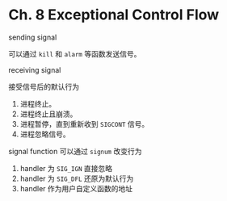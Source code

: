 * Ch. 8 Exceptional Control Flow
sending signal

可以通过 ~kill~ 和 ~alarm~ 等函数发送信号。

receiving signal

接受信号后的默认行为
1. 进程终止。
2. 进程终止且崩溃。
3. 进程暂停，直到重新收到 ~SIGCONT~ 信号。
4. 进程忽略信号。

signal function 可以通过 ~signum~ 改变行为
1. handler 为 ~SIG_IGN~ 直接忽略
2. handler 为 ~SIG_DFL~ 还原为默认行为
3. handler 作为用户自定义函数的地址
